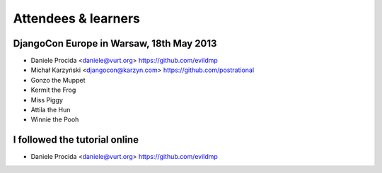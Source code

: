 ####################
Attendees & learners
####################

DjangoCon Europe in Warsaw, 18th May 2013
=========================================

* Daniele Procida <daniele@vurt.org> https://github.com/evildmp
* Michał Karzyński <djangocon@karzyn.com> https://github.com/postrational
* Gonzo the Muppet
* Kermit the Frog
* Miss Piggy
* Attila the Hun
* Winnie the Pooh


I followed the tutorial online
==============================
* Daniele Procida <daniele@vurt.org> https://github.com/evildmp
